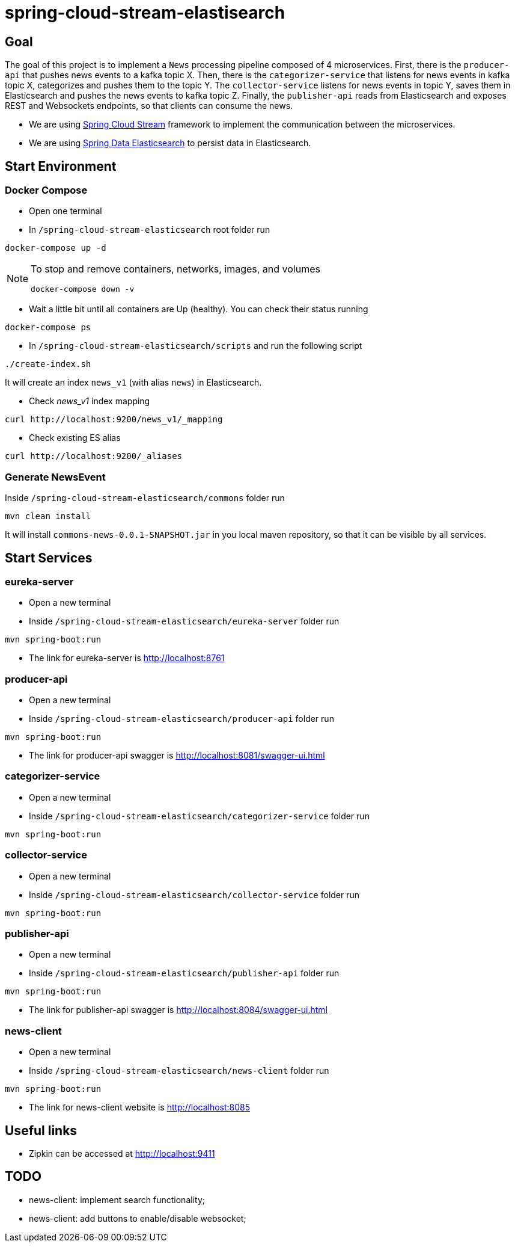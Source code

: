 = spring-cloud-stream-elastisearch

== Goal

The goal of this project is to implement a `News` processing pipeline composed of 4 microservices. First, there is the
`producer-api` that pushes news events to a kafka topic X. Then, there is the `categorizer-service` that listens for news
events in kafka topic X, categorizes and pushes them to the topic Y. The `collector-service` listens for news events in
topic Y, saves them in Elasticsearch and pushes the news events to kafka topic Z. Finally, the `publisher-api` reads
from Elasticsearch and exposes REST and Websockets endpoints, so that clients can consume the news.

* We are using https://docs.spring.io/spring-cloud-stream/docs/current/reference/htmlsingle/[Spring Cloud Stream]
framework to implement the communication between the microservices.
* We are using https://docs.spring.io/spring-data/elasticsearch/docs/current/reference/html/[Spring Data Elasticsearch]
to persist data in Elasticsearch.

== Start Environment

=== Docker Compose

- Open one terminal

- In `/spring-cloud-stream-elasticsearch` root folder run
```
docker-compose up -d
```
[NOTE]
====
To stop and remove containers, networks, images, and volumes
```
docker-compose down -v
```
====

- Wait a little bit until all containers are Up (healthy). You can check their status running
```
docker-compose ps
```

- In `/spring-cloud-stream-elasticsearch/scripts` and run the following script
```
./create-index.sh
```
It will create an index `news_v1` (with alias `news`) in Elasticsearch.

* Check _news_v1_ index mapping
```
curl http://localhost:9200/news_v1/_mapping
```

* Check existing ES alias
```
curl http://localhost:9200/_aliases
```

=== Generate NewsEvent

Inside `/spring-cloud-stream-elasticsearch/commons` folder run
```
mvn clean install
```
It will install `commons-news-0.0.1-SNAPSHOT.jar` in you local maven repository, so that it can be visible by all services.

== Start Services

=== eureka-server

- Open a new terminal
- Inside `/spring-cloud-stream-elasticsearch/eureka-server` folder run
```
mvn spring-boot:run
```
- The link for eureka-server is http://localhost:8761

=== producer-api

- Open a new terminal
- Inside `/spring-cloud-stream-elasticsearch/producer-api` folder run
```
mvn spring-boot:run
```
- The link for producer-api swagger is http://localhost:8081/swagger-ui.html

=== categorizer-service

- Open a new terminal
- Inside `/spring-cloud-stream-elasticsearch/categorizer-service` folder run
```
mvn spring-boot:run
```

=== collector-service

- Open a new terminal
- Inside `/spring-cloud-stream-elasticsearch/collector-service` folder run
```
mvn spring-boot:run
```

=== publisher-api

- Open a new terminal
- Inside `/spring-cloud-stream-elasticsearch/publisher-api` folder run
```
mvn spring-boot:run
```
- The link for publisher-api swagger is http://localhost:8084/swagger-ui.html

=== news-client

- Open a new terminal
- Inside `/spring-cloud-stream-elasticsearch/news-client` folder run
```
mvn spring-boot:run
```
- The link for news-client website is http://localhost:8085

== Useful links

- Zipkin can be accessed at http://localhost:9411

== TODO

- news-client: implement search functionality;
- news-client: add buttons to enable/disable websocket;